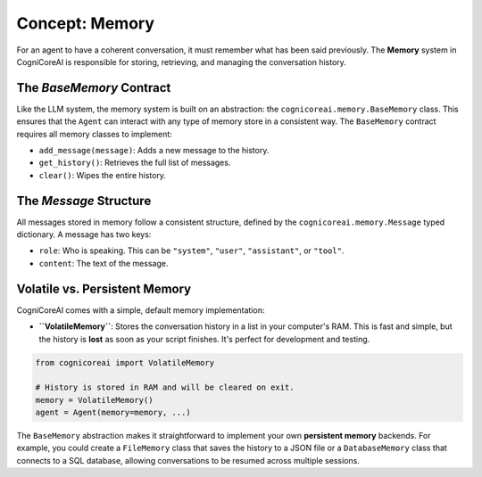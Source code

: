 .. _user_guide_memory:

==================
Concept: Memory
==================

For an agent to have a coherent conversation, it must remember what has been said previously. The **Memory** system in CogniCoreAI is responsible for storing, retrieving, and managing the conversation history.

The `BaseMemory` Contract
-------------------------

Like the LLM system, the memory system is built on an abstraction: the ``cognicoreai.memory.BaseMemory`` class. This ensures that the ``Agent`` can interact with any type of memory store in a consistent way. The ``BaseMemory`` contract requires all memory classes to implement:

*   ``add_message(message)``: Adds a new message to the history.
*   ``get_history()``: Retrieves the full list of messages.
*   ``clear()``: Wipes the entire history.

The `Message` Structure
-----------------------

All messages stored in memory follow a consistent structure, defined by the ``cognicoreai.memory.Message`` typed dictionary. A message has two keys:

*   ``role``: Who is speaking. This can be ``"system"``, ``"user"``, ``"assistant"``, or ``"tool"``.
*   ``content``: The text of the message.

Volatile vs. Persistent Memory
------------------------------

CogniCoreAI comes with a simple, default memory implementation:

*   **``VolatileMemory``**: Stores the conversation history in a list in your computer's RAM. This is fast and simple, but the history is **lost** as soon as your script finishes. It's perfect for development and testing.

.. code-block:: python

   from cognicoreai import VolatileMemory

   # History is stored in RAM and will be cleared on exit.
   memory = VolatileMemory()
   agent = Agent(memory=memory, ...)

The ``BaseMemory`` abstraction makes it straightforward to implement your own **persistent memory** backends. For example, you could create a ``FileMemory`` class that saves the history to a JSON file or a ``DatabaseMemory`` class that connects to a SQL database, allowing conversations to be resumed across multiple sessions.